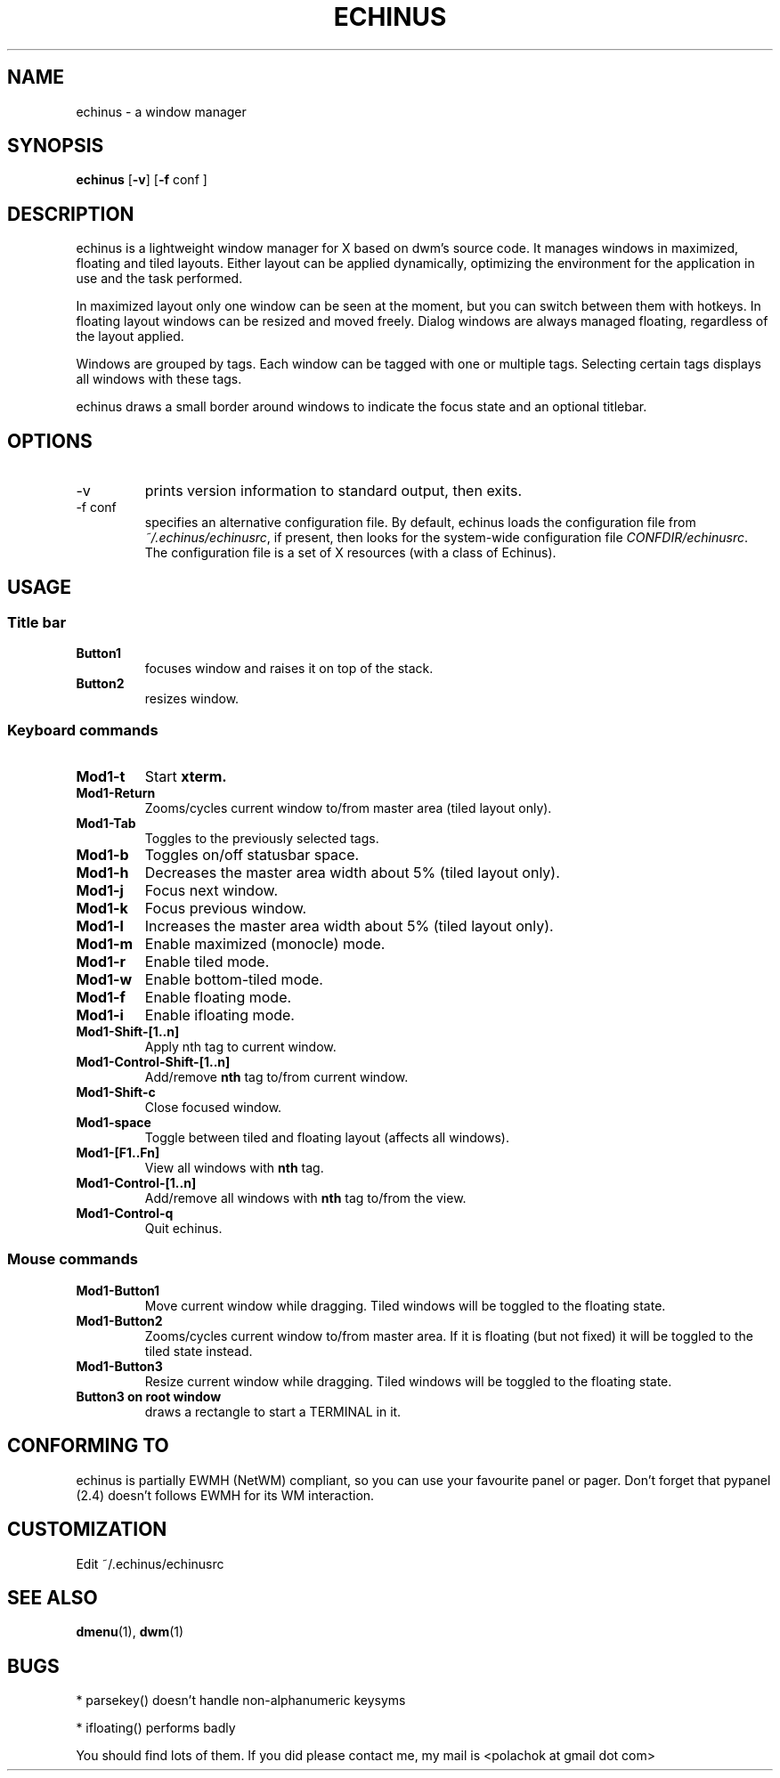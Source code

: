 .TH ECHINUS 1 echinus\-VERSION
.SH NAME
echinus \- a window manager
.SH SYNOPSIS
.B echinus
.RB [ \-v ]
.RB [ \-f
.RI conf
.RB ]
.SH DESCRIPTION
echinus is a lightweight window manager for X based on dwm's source code.
It manages windows in maximized, floating and tiled layouts. Either layout
can be applied dynamically, optimizing the environment for the
application in use and the task performed.
.P
In maximized layout only one window can be seen at the moment, but you can switch
between them with hotkeys. In floating layout windows can be
resized and moved freely. Dialog windows are always managed floating,
regardless of the layout applied.
.P
Windows are grouped by tags. Each window can be tagged with one or multiple
tags. Selecting certain tags displays all windows with these tags.
.P
echinus draws a small border around windows to indicate the focus state and
an optional titlebar.
.SH OPTIONS
.IP -v
prints version information to standard output, then exits.
.IP "-f conf"
specifies an alternative configuration file.
By default, echinus loads the configuration file from
.IR ~/.echinus/echinusrc ,
if present, then looks for the system-wide configuration file
.IR CONFDIR/echinusrc .
The configuration file is a set of X resources (with a class of Echinus).
.SH USAGE
.SS Title bar
.TP
.B Button1
focuses window and raises it on top of the stack.
.TP
.B Button2
resizes window.
.SS Keyboard commands
.TP
.B Mod1\-t
Start
.BR xterm.
.TP
.B Mod1\-Return
Zooms/cycles current window to/from master area (tiled layout only).
.TP
.B Mod1\-Tab
Toggles to the previously selected tags.
.TP
.B Mod1\-b
Toggles on/off statusbar space.
.TP
.B Mod1\-h
Decreases the master area width about 5% (tiled layout only).
.TP
.B Mod1\-j
Focus next window.
.TP
.B Mod1\-k
Focus previous window.
.TP
.B Mod1\-l
Increases the master area width about 5% (tiled layout only).
.TP
.B Mod1\-m
Enable maximized (monocle) mode.
.TP
.B Mod1\-r
Enable tiled mode.
.TP
.B Mod1\-w
Enable bottom-tiled mode.
.TP
.B Mod1\-f
Enable floating mode.
.TP
.B Mod1\-i
Enable ifloating mode.
.TP
.B Mod1\-Shift\-[1..n]
Apply
.RB nth
tag to current window.
.TP
.B Mod1\-Control\-Shift\-[1..n]
Add/remove
.B nth
tag to/from current window.
.TP
.B Mod1\-Shift\-c
Close focused window.
.TP
.B Mod1\-space
Toggle between tiled and floating layout (affects all windows).
.TP
.B Mod1\-[F1..Fn]
View all windows with
.BR nth
tag.
.TP
.B Mod1\-Control\-[1..n]
Add/remove all windows with
.BR nth
tag to/from the view.
.TP
.B Mod1\-Control\-q
Quit echinus.
.SS Mouse commands
.TP
.B Mod1\-Button1
Move current window while dragging. Tiled windows will be toggled to the floating state.
.TP
.B Mod1\-Button2
Zooms/cycles current window to/from master area. If it is floating (but not fixed) it will be toggled to the tiled state instead.
.TP
.B Mod1\-Button3
Resize current window while dragging. Tiled windows will be toggled to the floating state.
.TP
.B Button3 on root window
draws a rectangle to start a TERMINAL in it.
.SH CONFORMING TO
echinus is partially EWMH (NetWM) compliant, so you can use your favourite panel
or pager. Don't forget that pypanel (2.4) doesn't follows EWMH for its WM interaction.
.SH CUSTOMIZATION
Edit ~/.echinus/echinusrc
.SH SEE ALSO
.BR dmenu (1),\  dwm (1)
.SH BUGS
* parsekey() doesn't handle non-alphanumeric keysyms

* ifloating() performs badly

You should find lots of them. If you did please contact me, my mail is <polachok at gmail dot com>
